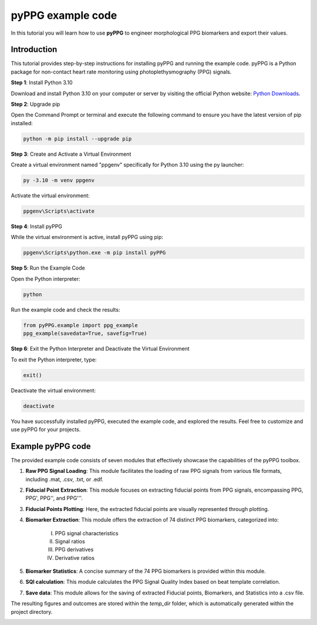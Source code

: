 pyPPG example code
==================

In this tutorial you will learn how to use **pyPPG** to engineer morphological PPG biomarkers and export their values.

**Introduction**
----------------
This tutorial provides step-by-step instructions for installing pyPPG and running the example code. pyPPG is a Python package for non-contact heart rate monitoring using photoplethysmography (PPG) signals.

**Step 1**: Install Python 3.10

Download and install Python 3.10 on your computer or server by visiting the official Python website: `Python Downloads <https://www.python.org/downloads/>`__.

**Step 2**: Upgrade pip

Open the Command Prompt or terminal and execute the following command to ensure you have the latest version of pip installed:

.. code-block:: bash

   python -m pip install --upgrade pip

**Step 3**: Create and Activate a Virtual Environment

Create a virtual environment named "ppgenv" specifically for Python 3.10 using the py launcher:

.. code-block:: bash

    py -3.10 -m venv ppgenv

Activate the virtual environment:

.. code-block:: bash

   ppgenv\Scripts\activate

**Step 4**: Install pyPPG

While the virtual environment is active, install pyPPG using pip:

.. code-block:: bash

   ppgenv\Scripts\python.exe -m pip install pyPPG

**Step 5**: Run the Example Code

Open the Python interpreter:

.. code-block:: bash

   python

Run the example code and check the results:

.. code-block:: python

   from pyPPG.example import ppg_example
   ppg_example(savedata=True, savefig=True)

**Step 6**: Exit the Python Interpreter and Deactivate the Virtual Environment

To exit the Python interpreter, type:

.. code-block:: python

   exit()

Deactivate the virtual environment:

.. code-block:: bash

   deactivate


You have successfully installed pyPPG, executed the example code, and explored the results. Feel free to customize and use pyPPG for your projects.


**Example pyPPG code**
------------------------
The provided example code consists of seven modules that effectively showcase the capabilities of the pyPPG toolbox.

#. **Raw PPG Signal Loading**: This module facilitates the loading of raw PPG signals from various file formats, including .mat, .csv, .txt, or .edf.
#. **Fiducial Point Extraction**: This module focuses on extracting fiducial points from PPG signals, encompassing PPG, PPG', PPG'', and PPG'''.
#. **Fiducial Points Plotting**: Here, the extracted fiducial points are visually represented through plotting.
#. **Biomarker Extraction**: This module offers the extraction of 74 distinct PPG biomarkers, categorized into:

    I. PPG signal characteristics
    II. Signal ratios
    III. PPG derivatives
    IV. Derivative ratios

#. **Biomarker Statistics**: A concise summary of the 74 PPG biomarkers is provided within this module.
#. **SQI calculation**: This module calculates the PPG Signal Quality Index based on beat template correlation.
#. **Save data**: This module allows for the saving of extracted Fiducial points, Biomarkers, and Statistics into a .csv file.

The resulting figures and outcomes are stored within the *temp_dir* folder, which is automatically generated within the project directory.

.. image:: PPG_MAT_sample.png
   :align: center



